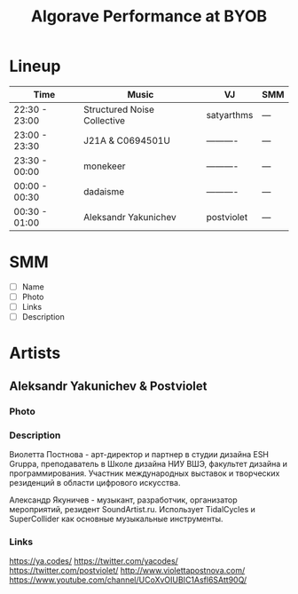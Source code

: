 #+TITLE: Algorave Performance at BYOB

* Lineup

| Time          | Music                       | VJ         | SMM |
|---------------+-----------------------------+------------+-----|
| 22:30 - 23:00 | Structured Noise Collective | satyarthms | --- |
| 23:00 - 23:30 | J21A & C0694501U            | ---------- | --- |
| 23:30 - 00:00 | monekeer                    | ---------- | --- |
| 00:00 - 00:30 | dadaisme                    | ---------- | --- |
| 00:30 - 01:00 | Aleksandr Yakunichev        | postviolet | --- |

* SMM
  - [ ] Name
  - [ ] Photo
  - [ ] Links
  - [ ] Description
* Artists
** Aleksandr Yakunichev & Postviolet
*** Photo
[[./.media/yakunichev-postnova.jpg]]
*** Description
Виолетта Постнова - арт-директор и партнер в студии дизайна ESH Gruppa, преподаватель в Школе дизайна НИУ ВШЭ, факультет дизайна и программирования. Участник международных выставок и творческих резиденций в области цифрового искусства.

Александр Якуничев - музыкант, разработчик, организатор мероприятий, резидент SoundArtist.ru. Использует TidalCycles и SuperCollider как основные музыкальные инструменты.
*** Links
https://ya.codes/
https://twitter.com/yacodes/
https://twitter.com/postviolet/
http://www.violettapostnova.com/
https://www.youtube.com/channel/UCoXvOIUBIC1Asfl6SAtt90Q/
